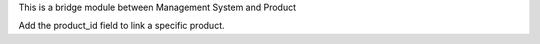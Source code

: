 This is a bridge module between Management System and Product

Add the product_id field to link a specific product.
